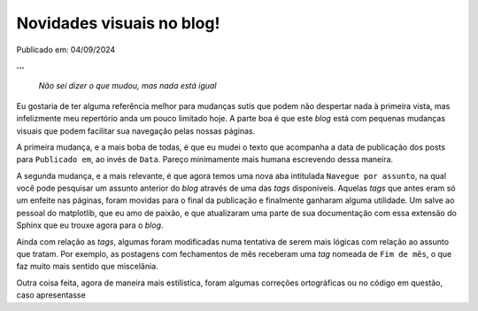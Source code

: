 Novidades visuais no blog!
==========================

Publicado em: 04/09/2024

**...**

    *Não sei dizer o que mudou, mas nada está igual*

Eu gostaria de ter alguma referência melhor para mudanças sutis que podem não
despertar nada à primeira vista, mas infelizmente meu repertório anda um pouco limitado hoje.
A parte boa é que este *blog* está com pequenas mudanças visuais que podem facilitar sua navegação pelas
nossas páginas.

A primeira mudança, e a mais boba de todas, é que eu mudei o texto que acompanha a data de 
publicação dos posts para ``Publicado em``, ao invés de ``Data``. Pareço minimamente mais humana
escrevendo dessa maneira.

A segunda mudança, e a mais relevante, é que agora temos uma nova aba intitulada ``Navegue por assunto``,
na qual você pode pesquisar um assunto anterior do *blog* através de uma das *tags* disponíveis.
Aquelas *tags* que antes eram só um enfeite nas páginas, foram movidas para o final da publicação e
finalmente ganharam alguma utilidade. Um salve ao pessoal do matplotlib, que eu amo de paixão, e que
atualizaram uma parte de sua documentação com essa extensão do Sphinx que eu trouxe agora para o
*blog*.

Ainda com relação as *tags*, algumas foram modificadas numa tentativa de serem mais lógicas com relação
ao assunto que tratam. Por exemplo, as postagens com fechamentos de mês receberam uma *tag* nomeada de
``Fim de mês``, o que faz muito mais sentido que miscelânia.

Outra coisa feita, agora de maneira mais estilística, foram algumas correções ortográficas ou no
código em questão, caso apresentasse 